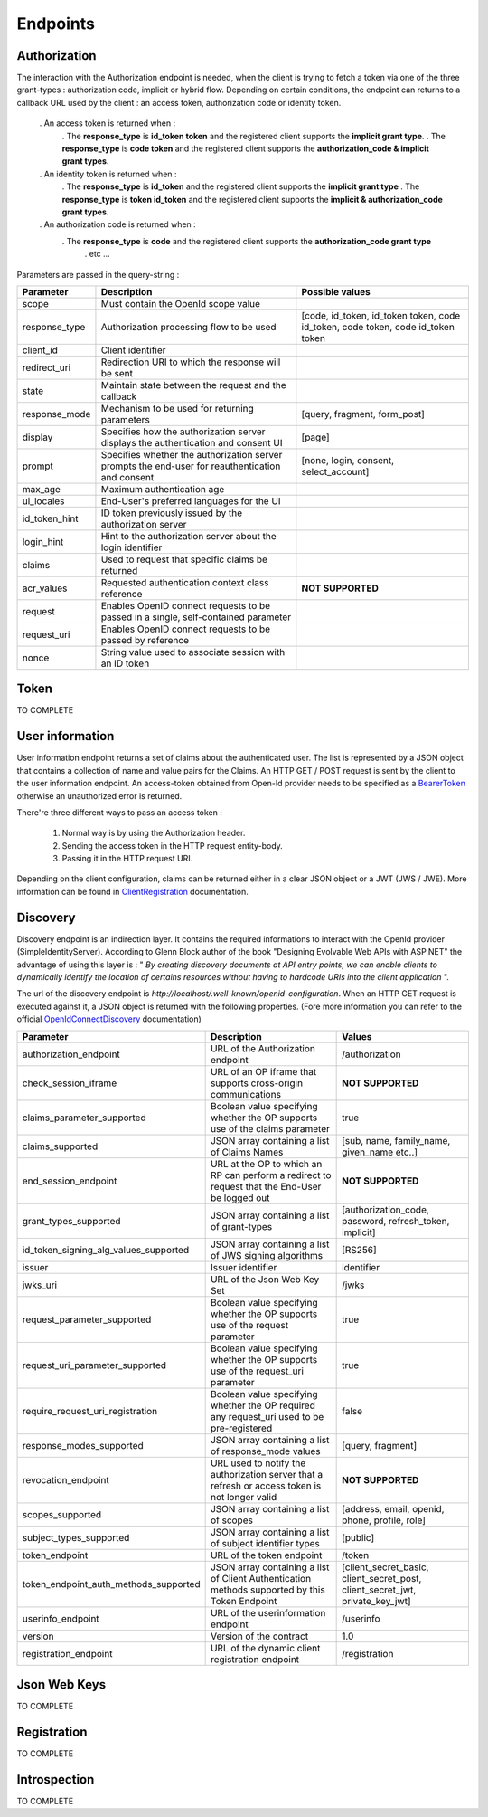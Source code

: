 =========
Endpoints
=========

Authorization
-------------

The interaction with the Authorization endpoint is needed, when the client is trying to fetch a token via one of the three grant-types : authorization code, implicit or hybrid flow.
Depending on certain conditions, the endpoint can returns to a callback URL used by the client : an access token, authorization code or identity token.
 
 . An access token is returned when :
	. The **response_type** is **id_token token** and the registered client supports the **implicit grant type**.
	. The **response_type** is **code token** and the registered client supports the **authorization_code & implicit grant types**.
 . An identity token is returned when :
	. The **response_type** is **id_token** and the registered client supports the **implicit grant type**
	. The **response_type** is **token id_token** and the registered client supports the **implicit & authorization_code grant types**.
 . An authorization code is returned when :
    . The **response_type** is **code** and the registered client supports the **authorization_code grant type**
	. etc ...

Parameters are passed in the query-string :

+----------------------+-------------------------------------------------------------------------------------------------------+------------------------------------------------------------------------------------+
| Parameter            | Description                                                                                           | Possible values                                                                    |
+======================+=======================================================================================================+====================================================================================+
| scope                | Must contain the OpenId scope value                                                                   |                                                                                    |
+----------------------+-------------------------------------------------------------------------------------------------------+------------------------------------------------------------------------------------+
| response_type        | Authorization processing flow to be used                                                              |  [code, id_token, id_token token, code id_token, code token, code id_token token   |
+----------------------+-------------------------------------------------------------------------------------------------------+------------------------------------------------------------------------------------+
| client_id            | Client identifier                                                                                     |                                                                                    |
+----------------------+-------------------------------------------------------------------------------------------------------+------------------------------------------------------------------------------------+
| redirect_uri         | Redirection URI to which the response will be sent                                                    |                                                                                    |
+----------------------+-------------------------------------------------------------------------------------------------------+------------------------------------------------------------------------------------+
| state                | Maintain state between the request and the callback                                                   |                                                                                    |
+----------------------+-------------------------------------------------------------------------------------------------------+------------------------------------------------------------------------------------+
| response_mode        | Mechanism to be used for returning parameters                                                         | [query, fragment, form_post]                                                       |
+----------------------+-------------------------------------------------------------------------------------------------------+------------------------------------------------------------------------------------+
| display              | Specifies how the authorization server displays the authentication and consent UI                     | [page]                                                                             |
+----------------------+-------------------------------------------------------------------------------------------------------+------------------------------------------------------------------------------------+
| prompt               | Specifies whether the authorization server prompts the end-user for reauthentication and consent      | [none, login, consent, select_account]                                             |
+----------------------+-------------------------------------------------------------------------------------------------------+------------------------------------------------------------------------------------+
| max_age              | Maximum authentication age                                                                            |                                                                                    |
+----------------------+-------------------------------------------------------------------------------------------------------+------------------------------------------------------------------------------------+
| ui_locales           | End-User's preferred languages for the UI                                                             |                                                                                    |
+----------------------+-------------------------------------------------------------------------------------------------------+------------------------------------------------------------------------------------+
| id_token_hint        | ID token previously issued by the authorization server                                                |                                                                                    |
+----------------------+-------------------------------------------------------------------------------------------------------+------------------------------------------------------------------------------------+
| login_hint           | Hint to the authorization server about the login identifier                                           |                                                                                    |
+----------------------+-------------------------------------------------------------------------------------------------------+------------------------------------------------------------------------------------+
| claims               | Used to request that specific claims be returned                                                      |                                                                                    |
+----------------------+-------------------------------------------------------------------------------------------------------+------------------------------------------------------------------------------------+
| acr_values           | Requested authentication context class reference                                                      | **NOT SUPPORTED**                                                                  |
+----------------------+-------------------------------------------------------------------------------------------------------+------------------------------------------------------------------------------------+
| request              | Enables OpenID connect requests to be passed in a single, self-contained parameter                    |                                                                                    |
+----------------------+-------------------------------------------------------------------------------------------------------+------------------------------------------------------------------------------------+
| request_uri          | Enables OpenID connect requests to be passed by reference                                             |                                                                                    |
+----------------------+-------------------------------------------------------------------------------------------------------+------------------------------------------------------------------------------------+
| nonce                | String value used to associate session with an ID token                                               |                                                                                    |
+----------------------+-------------------------------------------------------------------------------------------------------+------------------------------------------------------------------------------------+

Token
-----

TO COMPLETE

User information
----------------

User information endpoint returns a set of claims about the authenticated user. 
The list is represented by a JSON object that contains a collection of name and value pairs for the Claims.
An HTTP GET / POST request is sent by the client to the user information endpoint. An access-token obtained from Open-Id provider needs to be specified as a BearerToken_ otherwise an unauthorized error is returned.

There're three different ways to pass an access token :

 1. Normal way is by using the Authorization header.
 2. Sending the access token in the HTTP request entity-body.
 3. Passing it in the HTTP request URI.

Depending on the client configuration, claims can be returned either in a clear JSON object or a JWT (JWS / JWE).
More information can be found in ClientRegistration_ documentation.

Discovery
---------

Discovery endpoint is an indirection layer. It contains the required informations to interact with the OpenId provider (SimpleIdentityServer).
According to Glenn Block author of the book "Designing Evolvable Web APIs with ASP.NET" the advantage of using this layer is : " *By creating discovery documents at API entry points,
we can enable clients to dynamically identify the location of certains resources without having to hardcode URIs into the client application* ".

The url of the discovery endpoint is *http://localhost/.well-known/openid-configuration*.
When an HTTP GET request is executed against it, a JSON object is returned with the following properties. (Fore more information you can refer to the official OpenIdConnectDiscovery_ documentation)

+---------------------------------------+-------------------------------------------------------------------------------------------------------+------------------------------------------------------------------------------------+
| Parameter                             | Description                                                                                           | Values                                                                             |
+=======================================+=======================================================================================================+====================================================================================+
| authorization_endpoint                | URL of the Authorization endpoint                                                                     | /authorization                                                                     |
+---------------------------------------+-------------------------------------------------------------------------------------------------------+------------------------------------------------------------------------------------+
| check_session_iframe                  | URL of an OP iframe that supports cross-origin communications                                         | **NOT SUPPORTED**                                                                  |
+---------------------------------------+-------------------------------------------------------------------------------------------------------+------------------------------------------------------------------------------------+
| claims_parameter_supported            | Boolean value specifying whether the OP supports use of the claims parameter                          | true                                                                               |
+---------------------------------------+-------------------------------------------------------------------------------------------------------+------------------------------------------------------------------------------------+
| claims_supported                      | JSON array containing a list of Claims Names                                                          | [sub, name, family_name, given_name etc..]                                         |
+---------------------------------------+-------------------------------------------------------------------------------------------------------+------------------------------------------------------------------------------------+
| end_session_endpoint                  | URL at the OP to which an RP can perform a redirect to request that the End-User be logged out        | **NOT SUPPORTED**                                                                  |
+---------------------------------------+-------------------------------------------------------------------------------------------------------+------------------------------------------------------------------------------------+
| grant_types_supported                 | JSON array containing a list of grant-types                                                           | [authorization_code, password, refresh_token, implicit]                            |
+---------------------------------------+-------------------------------------------------------------------------------------------------------+------------------------------------------------------------------------------------+
| id_token_signing_alg_values_supported | JSON array containing a list of JWS signing algorithms                                                | [RS256]                                                                            |
+---------------------------------------+-------------------------------------------------------------------------------------------------------+------------------------------------------------------------------------------------+
| issuer                                | Issuer identifier                                                                                     | identifier                                                                         |
+---------------------------------------+-------------------------------------------------------------------------------------------------------+------------------------------------------------------------------------------------+
| jwks_uri                              | URL of the Json Web Key Set                                                                           | /jwks                                                                              |
+---------------------------------------+-------------------------------------------------------------------------------------------------------+------------------------------------------------------------------------------------+
| request_parameter_supported           | Boolean value specifying whether the OP supports use of the request parameter                         | true                                                                               |
+---------------------------------------+-------------------------------------------------------------------------------------------------------+------------------------------------------------------------------------------------+
| request_uri_parameter_supported       | Boolean value specifying whether the OP supports use of the request_uri parameter                     | true                                                                               |
+---------------------------------------+-------------------------------------------------------------------------------------------------------+------------------------------------------------------------------------------------+
| require_request_uri_registration      | Boolean value specifying whether the OP required any request_uri used to be pre-registered            | false                                                                              |
+---------------------------------------+-------------------------------------------------------------------------------------------------------+------------------------------------------------------------------------------------+
| response_modes_supported              | JSON array containing a list of response_mode values                                                  | [query, fragment]                                                                  |
+---------------------------------------+-------------------------------------------------------------------------------------------------------+------------------------------------------------------------------------------------+
| revocation_endpoint                   | URL used to notify the authorization server that a refresh or access token is not longer valid        | **NOT SUPPORTED**                                                                  |
+---------------------------------------+-------------------------------------------------------------------------------------------------------+------------------------------------------------------------------------------------+
| scopes_supported                      | JSON array containing a list of scopes                                                                | [address, email, openid, phone, profile, role]                                     |
+---------------------------------------+-------------------------------------------------------------------------------------------------------+------------------------------------------------------------------------------------+
| subject_types_supported               | JSON array containing a list of subject identifier types                                              | [public]                                                                           |
+---------------------------------------+-------------------------------------------------------------------------------------------------------+------------------------------------------------------------------------------------+
| token_endpoint                        | URL of the token endpoint                                                                             | /token                                                                             |
+---------------------------------------+-------------------------------------------------------------------------------------------------------+------------------------------------------------------------------------------------+
| token_endpoint_auth_methods_supported | JSON array containing a list of Client Authentication methods supported by this Token Endpoint        | [client_secret_basic, client_secret_post, client_secret_jwt, private_key_jwt]      |
+---------------------------------------+-------------------------------------------------------------------------------------------------------+------------------------------------------------------------------------------------+
| userinfo_endpoint                     | URL of the userinformation endpoint                                                                   | /userinfo                                                                          |
+---------------------------------------+-------------------------------------------------------------------------------------------------------+------------------------------------------------------------------------------------+
| version                               | Version of the contract                                                                               | 1.0                                                                                |
+---------------------------------------+-------------------------------------------------------------------------------------------------------+------------------------------------------------------------------------------------+
| registration_endpoint                 | URL of the dynamic client registration endpoint                                                       | /registration                                                                      |
+---------------------------------------+-------------------------------------------------------------------------------------------------------+------------------------------------------------------------------------------------+


Json Web Keys
-------------

TO COMPLETE

Registration
------------

TO COMPLETE

Introspection
-------------

TO COMPLETE

.. _OpenIdConnectDiscovery: http://openid.net/specs/openid-connect-discovery-1_0.html
.. _UserInformation: http://openid.net/specs/openid-connect-core-1_0.html#UserInfo
.. _BearerToken: http://tools.ietf.org/html/rfc6750
.. _ClientRegistration: http://openid.net/specs/openid-connect-registration-1_0.html#ClientMetadata
